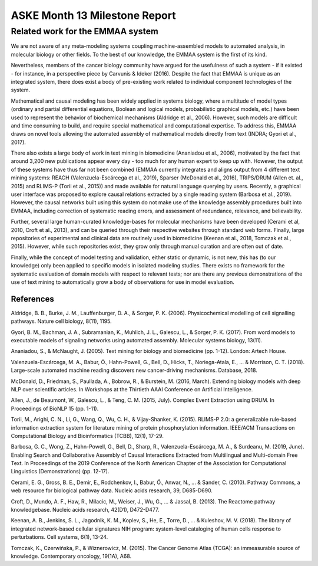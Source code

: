 ASKE Month 13 Milestone Report
==============================

Related work for the EMMAA system
---------------------------------

We are not aware of any meta-modeling systems coupling machine-assembled models
to automated analysis, in molecular biology or other fields. To the best of our
knowledge, the EMMAA system is the first of its kind.

Nevertheless, members of the cancer biology community have argued for the
usefulness of such a system - if it existed - for instance, in a perspective
piece by Carvunis & Ideker (2016). Despite the fact that EMMAA is unique as an
integrated system, there does exist a body of pre-existing work related to
individual component technologies of the system.

Mathematical and causal modeling has been widely applied in systems biology,
where a multitude of model types (ordinary and partial differential equations,
Boolean and logical models, probabilistic graphical models, etc.) have been
used to represent the behavior of biochemical mechanisms (Aldridge et al.,
2006). However, such models are difficult and time consuming to build, and
require special mathematical and computational expertise. To address this,
EMMAA draws on novel tools allowing the automated assembly of mathematical
models directly from text (INDRA; Gyori et al., 2017).

There also exists a large body of work in text mining in biomedicine (Ananiadou
et al., 2006), motivated by the fact that around 3,200 new publications appear
every day - too much for any human expert to keep up with. However, the output
of these systems have thus far not been combined (EMMAA currently integrates
and aligns output from 4 different text mining systems: REACH
(Valenzuela-Escárcega et al., 2019), Sparser (McDonald et al., 2016),
TRIPS/DRUM (Allen et. al., 2015) and RLIMS-P (Torii et al., 2015)) and made
available for natural language querying by users. Recently, a graphical user
interface was proposed to explore causal relations extracted by a single
reading system (Barbosa et al., 2019). However, the causal networks built using
this system do not make use of the knowledge assembly procedures built into
EMMAA, including correction of systematic reading errors, and assessment of
redundance, relevance, and believability.

Further, several large human-curated knowledge-bases for molecular mechanisms
have been developed (Cerami et al, 2010, Croft et al., 2013), and can be
queried through their respective websites through standard web forms. Finally,
large repositories of experimental and clinical data are routinely used in
biomedicine (Keenan et al., 2018, Tomczak et al., 2015). However, while such
repositories exist, they grow only through manual curation and are often out of
date.

Finally, while the concept of model testing and validation, either static or
dynamic, is not new, this has (to our knowledge) only been applied to specific
models in isolated modeling studies. There exists no framework for the
systematic evaluation of domain models with respect to relevant tests; nor are
there any previous demonstrations of the use of text mining to automatically
grow a body of observations for use in model evaluation.

References
~~~~~~~~~~

Aldridge, B. B., Burke, J. M., Lauffenburger, D. A., & Sorger, P. K. (2006). Physicochemical modelling of cell signalling pathways. Nature cell biology, 8(11), 1195.

Gyori, B. M., Bachman, J. A., Subramanian, K., Muhlich, J. L., Galescu, L., & Sorger, P. K. (2017). From word models to executable models of signaling networks using automated assembly. Molecular systems biology, 13(11).

Ananiadou, S., & McNaught, J. (2005). Text mining for biology and biomedicine (pp. 1-12). London: Artech House.

Valenzuela-Escárcega, M. A., Babur, Ö., Hahn-Powell, G., Bell, D., Hicks, T., Noriega-Atala, E., ... & Morrison, C. T. (2018). Large-scale automated machine reading discovers new cancer-driving mechanisms. Database, 2018.

McDonald, D., Friedman, S., Paullada, A., Bobrow, R., & Burstein, M. (2016, March). Extending biology models with deep NLP over scientific articles. In Workshops at the Thirtieth AAAI Conference on Artificial Intelligence.

Allen, J., de Beaumont, W., Galescu, L., & Teng, C. M. (2015, July). Complex Event Extraction using DRUM. In Proceedings of BioNLP 15 (pp. 1-11).

Torii, M., Arighi, C. N., Li, G., Wang, Q., Wu, C. H., & Vijay-Shanker, K. (2015). RLIMS-P 2.0: a generalizable rule-based information extraction system for literature mining of protein phosphorylation information. IEEE/ACM Transactions on Computational Biology and Bioinformatics (TCBB), 12(1), 17-29.

Barbosa, G. C., Wong, Z., Hahn-Powell, G., Bell, D., Sharp, R., Valenzuela-Escárcega, M. A., & Surdeanu, M. (2019, June). Enabling Search and Collaborative Assembly of Causal Interactions Extracted from Multilingual and Multi-domain Free Text. In Proceedings of the 2019 Conference of the North American Chapter of the Association for Computational Linguistics (Demonstrations) (pp. 12-17).

Cerami, E. G., Gross, B. E., Demir, E., Rodchenkov, I., Babur, Ö., Anwar, N., ... & Sander, C. (2010). Pathway Commons, a web resource for biological pathway data. Nucleic acids research, 39, D685-D690.

Croft, D., Mundo, A. F., Haw, R., Milacic, M., Weiser, J., Wu, G., ... & Jassal, B. (2013). The Reactome pathway knowledgebase. Nucleic acids research, 42(D1), D472-D477.

Keenan, A. B., Jenkins, S. L., Jagodnik, K. M., Koplev, S., He, E., Torre, D., ... & Kuleshov, M. V. (2018). The library of integrated network-based cellular signatures NIH program: system-level cataloging of human cells response to perturbations. Cell systems, 6(1), 13-24.

Tomczak, K., Czerwińska, P., & Wiznerowicz, M. (2015). The Cancer Genome Atlas (TCGA): an immeasurable source of knowledge. Contemporary oncology, 19(1A), A68.


